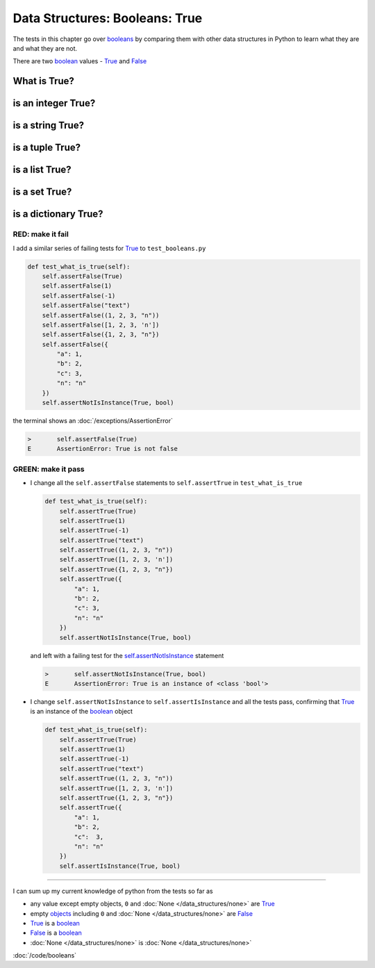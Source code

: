 
#################################
Data Structures: Booleans: True
#################################

The tests in this chapter go over `booleans <https://docs.python.org/3/library/functions.html#bool>`_ by comparing them with other data structures in Python to learn what they are and what they are not.

There are two `boolean <https://docs.python.org/3/library/functions.html#bool>`_ values - `True <https://docs.python.org/3/library/constants.html?highlight=true#True>`_ and `False <https://docs.python.org/3/library/constants.html?highlight=true#False>`_

****************
What is True?
****************

**********************
is an integer True?
**********************

**********************
is a string True?
**********************

**********************
is a tuple True?
**********************

**********************
is a list True?
**********************

**********************
is a set True?
**********************

**********************
is a dictionary True?
**********************

RED: make it fail
^^^^^^^^^^^^^^^^^

I add a similar series of failing tests for `True <https://docs.python.org/3/library/constants.html?highlight=true#True>`_ to ``test_booleans.py``

.. code-block:: python

  def test_what_is_true(self):
      self.assertFalse(True)
      self.assertFalse(1)
      self.assertFalse(-1)
      self.assertFalse("text")
      self.assertFalse((1, 2, 3, "n"))
      self.assertFalse([1, 2, 3, 'n'])
      self.assertFalse({1, 2, 3, "n"})
      self.assertFalse({
          "a": 1,
          "b": 2,
          "c": 3,
          "n": "n"
      })
      self.assertNotIsInstance(True, bool)

the terminal shows an :doc:`/exceptions/AssertionError`

.. code-block:: python

  >       self.assertFalse(True)
  E       AssertionError: True is not false

GREEN: make it pass
^^^^^^^^^^^^^^^^^^^

* I change all the ``self.assertFalse`` statements to ``self.assertTrue`` in ``test_what_is_true``

  .. code-block:: python

    def test_what_is_true(self):
        self.assertTrue(True)
        self.assertTrue(1)
        self.assertTrue(-1)
        self.assertTrue("text")
        self.assertTrue((1, 2, 3, "n"))
        self.assertTrue([1, 2, 3, 'n'])
        self.assertTrue({1, 2, 3, "n"})
        self.assertTrue({
            "a": 1,
            "b": 2,
            "c": 3,
            "n": "n"
        })
        self.assertNotIsInstance(True, bool)

  and left with a failing test for the `self.assertNotIsInstance <https://docs.python.org/3/library/unittest.html?highlight=unittest#unittest.TestCase.assertNotIsInstance>`_ statement

  .. code-block:: python

    >       self.assertNotIsInstance(True, bool)
    E       AssertionError: True is an instance of <class 'bool'>

* I change ``self.assertNotIsInstance`` to ``self.assertIsInstance`` and all the tests pass, confirming that `True <https://docs.python.org/3/library/constants.html?highlight=true#True>`_ is an instance of the `boolean <https://docs.python.org/3/library/functions.html#bool>`_ object

  .. code-block:: python

    def test_what_is_true(self):
        self.assertTrue(True)
        self.assertTrue(1)
        self.assertTrue(-1)
        self.assertTrue("text")
        self.assertTrue((1, 2, 3, "n"))
        self.assertTrue([1, 2, 3, 'n'])
        self.assertTrue({1, 2, 3, "n"})
        self.assertTrue({
            "a": 1,
            "b": 2,
            "c":  3,
            "n": "n"
        })
        self.assertIsInstance(True, bool)

----

I can sum up my current knowledge of python from the tests so far as

- any value except empty objects, ``0`` and :doc:`None </data_structures/none>` are `True <https://docs.python.org/3/library/constants.html?highlight=true#True>`_
- empty `objects <https://docs.python.org/3/glossary.html#term-object>`_ including ``0`` and :doc:`None </data_structures/none>` are `False <https://docs.python.org/3/library/constants.html?highlight=true#False>`_
- `True <https://docs.python.org/3/library/constants.html?highlight=true#True>`_ is a `boolean <https://docs.python.org/3/library/functions.html#bool>`_
- `False <https://docs.python.org/3/library/constants.html?highlight=true#False>`_ is a `boolean <https://docs.python.org/3/library/functions.html#bool>`_
- :doc:`None </data_structures/none>` is :doc:`None </data_structures/none>`

:doc:`/code/booleans`